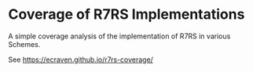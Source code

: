 * Coverage of R7RS Implementations
A simple coverage analysis of the implementation of R7RS in various Schemes.

See https://ecraven.github.io/r7rs-coverage/

